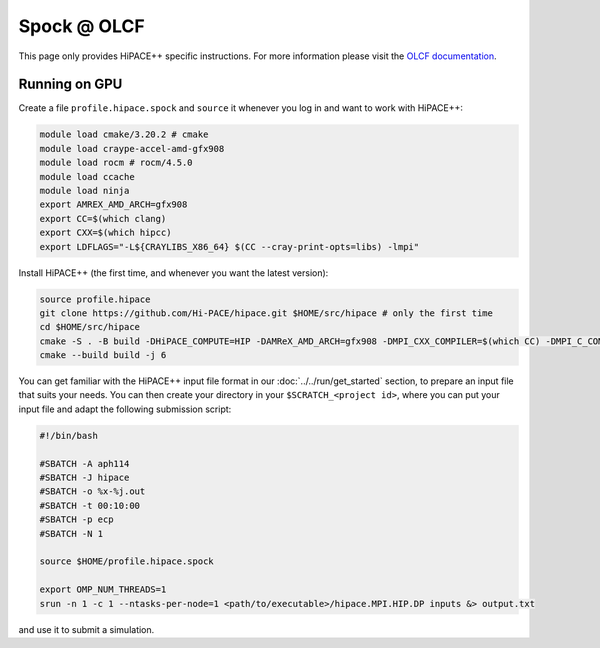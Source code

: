 Spock @ OLCF
============

This page only provides HiPACE++ specific instructions.
For more information please visit the `OLCF documentation <https://docs.olcf.ornl.gov/systems/spock_quick_start_guide.html>`__.

Running on GPU
--------------

Create a file ``profile.hipace.spock`` and ``source`` it whenever you log in and want to work with HiPACE++:

.. code-block:: bash

   module load cmake/3.20.2 # cmake
   module load craype-accel-amd-gfx908
   module load rocm # rocm/4.5.0
   module load ccache
   module load ninja
   export AMREX_AMD_ARCH=gfx908
   export CC=$(which clang)
   export CXX=$(which hipcc)
   export LDFLAGS="-L${CRAYLIBS_X86_64} $(CC --cray-print-opts=libs) -lmpi"

Install HiPACE++ (the first time, and whenever you want the latest version):

.. code-block:: bash

   source profile.hipace
   git clone https://github.com/Hi-PACE/hipace.git $HOME/src/hipace # only the first time
   cd $HOME/src/hipace
   cmake -S . -B build -DHiPACE_COMPUTE=HIP -DAMReX_AMD_ARCH=gfx908 -DMPI_CXX_COMPILER=$(which CC) -DMPI_C_COMPILER=$(which cc) -DMPI_COMPILER_FLAGS="--cray-print-opts=all"
   cmake --build build -j 6

You can get familiar with the HiPACE++ input file format in our :doc:`../../run/get_started` section, to prepare an input file that suits your needs.
You can then create your directory in your ``$SCRATCH_<project id>``, where you can put your input file and adapt the following submission script:

.. code-block:: bash

   #!/bin/bash

   #SBATCH -A aph114
   #SBATCH -J hipace
   #SBATCH -o %x-%j.out
   #SBATCH -t 00:10:00
   #SBATCH -p ecp
   #SBATCH -N 1

   source $HOME/profile.hipace.spock

   export OMP_NUM_THREADS=1
   srun -n 1 -c 1 --ntasks-per-node=1 <path/to/executable>/hipace.MPI.HIP.DP inputs &> output.txt

and use it to submit a simulation.

